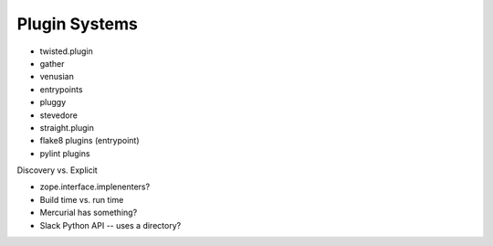 Plugin Systems
--------------  

* twisted.plugin
* gather
* venusian
* entrypoints 
* pluggy
* stevedore
* straight.plugin
* flake8 plugins (entrypoint)
* pylint plugins

Discovery vs. Explicit

* zope.interface.implenenters?
* Build time vs. run time
* Mercurial has something?
* Slack Python API -- uses a directory?
